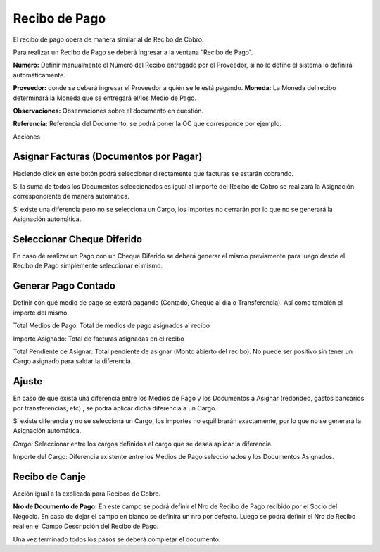 .. |Cabezal| image:: resources/cabezal1.png
.. |Cargo| image:: resources/cargo.png
.. |Sb Asignar Factura| image:: resources/smartbrowser-asignar-factura1.png
.. |Ajuste| image:: resources/ajuste.png

**Recibo de Pago**
==================

El recibo de pago opera de manera similar al de Recibo de Cobro.

Para realizar un Recibo de Pago se deberá ingresar a la ventana “Recibo
de Pago”.

|Cabezal|

**Número:** Definir manualmente el Número del Recibo entregado por el
Proveedor, si no lo define el sistema lo definirá automáticamente.

**Proveedor:** donde se deberá ingresar el Proveedor a quién se le está
pagando. **Moneda:** La Moneda del recibo determinará la Moneda que se
entregará el/los Medio de Pago.

**Observaciones:** Observaciones sobre el documento en cuestión.

**Referencia:** Referencia del Documento, se podrá poner la OC  que
corresponde por ejemplo.

Acciones

Asignar Facturas (Documentos por Pagar)
---------------------------------------

Haciendo click en este botón podrá seleccionar directamente qué facturas
se estarán cobrando.

Si la suma de todos los Documentos seleccionados es igual al importe del
Recibo de Cobro se realizará la Asignación correspondiente de manera
automática.

.. raw:: html

   <table>

.. raw:: html

   <tbody>

.. raw:: html

   <tr>

.. raw:: html

   <td>

Si existe una diferencia pero no se selecciona un Cargo, los importes no
cerrarán por lo que no se generará la Asignación automática.

.. raw:: html

   </td>

.. raw:: html

   </tr>

.. raw:: html

   </tbody>

.. raw:: html

   </table>

|Sb Asignar Factura|

Seleccionar Cheque Diferido
---------------------------

En caso de realizar un Pago con un Cheque Diferido se deberá generar el
mismo previamente para luego desde el Recibo de Pago simplemente
seleccionar el mismo.

Generar Pago Contado
--------------------

Definir con qué medio de pago se estará pagando (Contado, Cheque al día
o Transferencia). Así como también el importe del mismo.

Total Medios de Pago: Total de medios de pago asignados al recibo

Importe Asignado: Total de facturas asignadas en el recibo

Total Pendiente de Asignar: Total pendiente de asignar (Monto abierto
del recibo). No puede ser positivo sin tener un Cargo asignado para
saldar la diferencia.

|Cargo|

Ajuste
------

En caso de que exista una diferencia entre los Medios de Pago y los
Documentos a Asignar (redondeo, gastos bancarios por transferencias,
etc) , se podrá aplicar dicha diferencia a un Cargo.

Si existe diferencia y no se selecciona un Cargo, los importes no
equilibrarán exactamente, por lo que no se generará la Asignación
automática.

*Cargo:* Seleccionar entre los cargos definidos el cargo que se desea
aplicar la diferencia.

Importe del Cargo: Diferencia existente entre los Medios de Pago
seleccionados y los Documentos Asignados.

|Ajuste|

**Recibo de Canje**
-------------------

Acción igual a la explicada para Recibos de Cobro.

**Nro de Documento de Pago:** En este campo se podrá definir el Nro de
Recibo de Pago recibido por el Socio del Negocio. En caso de dejar el
campo en blanco se definirá un nro por defecto. Luego se podrá definir
el Nro de Recibo real en el Campo Descripción del Recibo de Pago.

Una vez terminado todos los pasos se deberá completar el documento.
